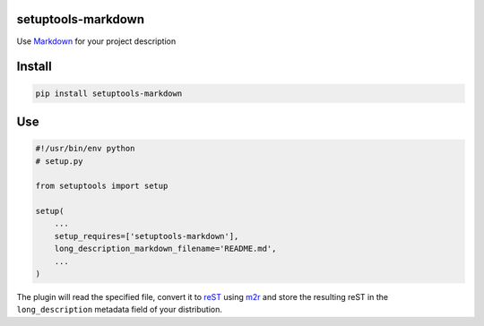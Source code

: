 setuptools-markdown
===================

Use `Markdown <http://daringfireball.net/projects/markdown/>`__ for your
project description


Install
=======

.. code:: console

    pip install setuptools-markdown


Use
===

.. code:: python

    #!/usr/bin/env python
    # setup.py

    from setuptools import setup

    setup(
        ...
        setup_requires=['setuptools-markdown'],
        long_description_markdown_filename='README.md',
        ...
    )

The plugin will read the specified file, convert it to
`reST <http://en.wikipedia.org/wiki/ReStructuredText>`__ using
`m2r <https://github.com/miyakogi/m2r>`__ and store the
resulting reST in the ``long_description`` metadata field of your
distribution.

